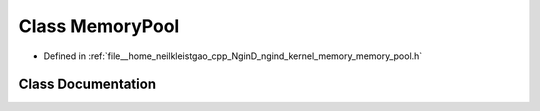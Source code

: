 .. _exhale_class_classngind_1_1MemoryPool:

Class MemoryPool
================

- Defined in :ref:`file__home_neilkleistgao_cpp_NginD_ngind_kernel_memory_memory_pool.h`


Class Documentation
-------------------


.. doxygenclass:: ngind::MemoryPool
   :members:
   :protected-members:
   :undoc-members: